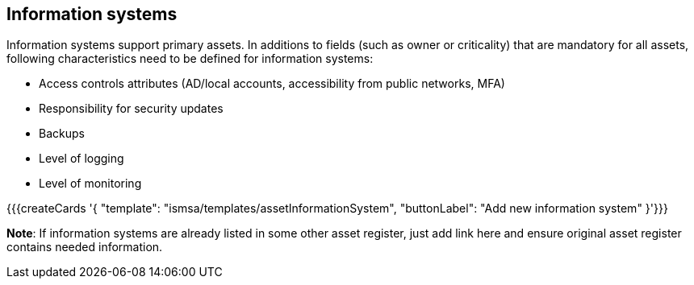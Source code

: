 ## Information systems

Information systems support primary assets. In additions to fields (such as owner or criticality) 
that are mandatory for all assets, following characteristics need to be defined for 
information systems:

* Access controls attributes (AD/local accounts, accessibility from public networks, MFA)

* Responsibility for security updates

* Backups

* Level of logging

* Level of monitoring

{{{createCards '{
    "template": "ismsa/templates/assetInformationSystem",
    "buttonLabel": "Add new information system"
}'}}}

**Note**: If information systems are already listed in some other asset register, just add link here and ensure original 
asset register contains needed information.